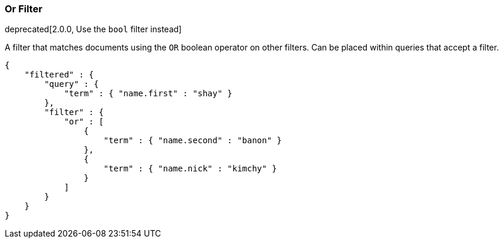 [[query-dsl-or-filter]]
=== Or Filter

deprecated[2.0.0, Use the `bool` filter instead]

A filter that matches documents using the `OR` boolean operator on other
filters. Can be placed within queries that accept a filter.

[source,js]
--------------------------------------------------
{
    "filtered" : {
        "query" : {
            "term" : { "name.first" : "shay" }
        },
        "filter" : {
            "or" : [
                {
                    "term" : { "name.second" : "banon" }
                },
                {
                    "term" : { "name.nick" : "kimchy" }
                }
            ]
        }
    }
}
--------------------------------------------------

